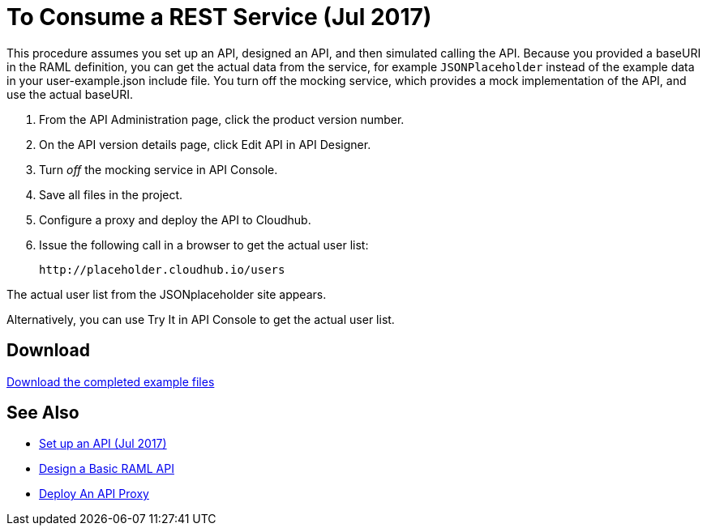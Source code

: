 = To Consume a REST Service (Jul 2017)

This procedure assumes you set up an API, designed an API, and then simulated calling the API. Because you provided a baseURI in the RAML definition, you can get the actual data from the service, for example `JSONPlaceholder` instead of the example data in your user-example.json include file. You turn off the mocking service, which provides a mock implementation of the API, and use the actual baseURI.

. From the API Administration page, click the product version number.
. On the API version details page, click Edit API in API Designer.
. Turn _off_ the mocking service in API Console.
. Save all files in the project.
. Configure a proxy and deploy the API to Cloudhub.
. Issue the following call in a browser to get the actual user list:
+
`+http://placeholder.cloudhub.io/users+`

The actual user list from the JSONplaceholder site appears.

Alternatively, you can use Try It in API Console to get the actual user list.

== Download

link:_attachments/placeholder-final.zip[Download the completed example files]

== See Also

* link:/api-manager/tutorial-set-up-an-api[Set up an API (Jul 2017)]
* link:/api-manager/design-raml-api-task[Design a Basic RAML API]
* link:/api-manager/tutorial-set-up-and-deploy-an-api-proxy[Deploy An API Proxy]
